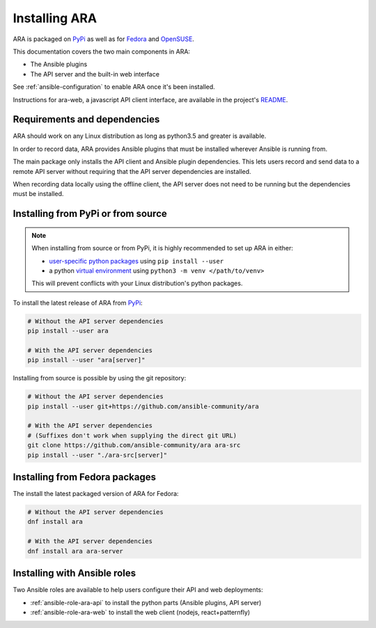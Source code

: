 .. installation:

Installing ARA
==============

ARA is packaged on PyPi_ as well as for Fedora_ and OpenSUSE_.

This documentation covers the two main components in ARA:

- The Ansible plugins
- The API server and the built-in web interface

See :ref:`ansible-configuration` to enable ARA once it's been installed.

Instructions for ara-web, a javascript API client interface, are available in
the project's `README <https://github.com/ansible-community/ara-web>`_.

Requirements and dependencies
-----------------------------

ARA should work on any Linux distribution as long as python3.5 and greater is
available.

In order to record data, ARA provides Ansible plugins that must be installed
wherever Ansible is running from.

The main package only installs the API client and Ansible plugin dependencies.
This lets users record and send data to a remote API server without requiring
that the API server dependencies are installed.

When recording data locally using the offline client, the API server does not
need to be running but the dependencies must be installed.

Installing from PyPi or from source
-----------------------------------

.. note::

    When installing from source or from PyPi, it is highly recommended to set up
    ARA in either:

    - `user-specific python packages <https://packaging.python.org/tutorials/installing-packages/#installing-to-the-user-site>`_ using ``pip install --user``
    - a python `virtual environment <https://docs.python.org/3/tutorial/venv.html>`_ using ``python3 -m venv </path/to/venv>``

    This will prevent conflicts with your Linux distribution's python packages.

To install the latest release of ARA from PyPi_:

.. code-block:: bash

    # Without the API server dependencies
    pip install --user ara

    # With the API server dependencies
    pip install --user "ara[server]"

Installing from source is possible by using the git repository:

.. code-block:: bash

    # Without the API server dependencies
    pip install --user git+https://github.com/ansible-community/ara

    # With the API server dependencies
    # (Suffixes don't work when supplying the direct git URL)
    git clone https://github.com/ansible-community/ara ara-src
    pip install --user "./ara-src[server]"

Installing from Fedora packages
-------------------------------

The install the latest packaged version of ARA for Fedora:

.. code-block:: bash

    # Without the API server dependencies
    dnf install ara

    # With the API server dependencies
    dnf install ara ara-server

Installing with Ansible roles
-----------------------------

Two Ansible roles are available to help users configure their API and web
deployments:

- :ref:`ansible-role-ara-api` to install the python parts (Ansible plugins, API server)
- :ref:`ansible-role-ara-web` to install the web client (nodejs, react+patternfly)

.. _PyPi: https://pypi.org/project/ara/
.. _Fedora: https://koji.fedoraproject.org/koji/packageinfo?packageID=24394
.. _OpenSUSE: https://build.opensuse.org/package/show/devel:languages:python/python-ara
